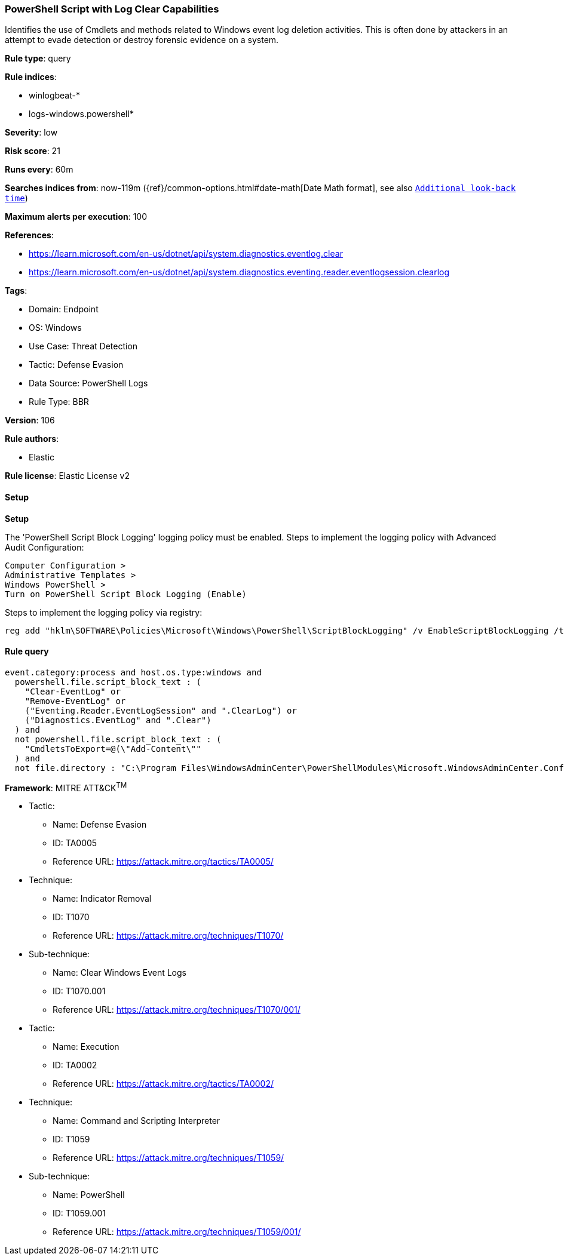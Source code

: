 [[powershell-script-with-log-clear-capabilities]]
=== PowerShell Script with Log Clear Capabilities

Identifies the use of Cmdlets and methods related to Windows event log deletion activities. This is often done by attackers in an attempt to evade detection or destroy forensic evidence on a system.

*Rule type*: query

*Rule indices*: 

* winlogbeat-*
* logs-windows.powershell*

*Severity*: low

*Risk score*: 21

*Runs every*: 60m

*Searches indices from*: now-119m ({ref}/common-options.html#date-math[Date Math format], see also <<rule-schedule, `Additional look-back time`>>)

*Maximum alerts per execution*: 100

*References*: 

* https://learn.microsoft.com/en-us/dotnet/api/system.diagnostics.eventlog.clear
* https://learn.microsoft.com/en-us/dotnet/api/system.diagnostics.eventing.reader.eventlogsession.clearlog

*Tags*: 

* Domain: Endpoint
* OS: Windows
* Use Case: Threat Detection
* Tactic: Defense Evasion
* Data Source: PowerShell Logs
* Rule Type: BBR

*Version*: 106

*Rule authors*: 

* Elastic

*Rule license*: Elastic License v2


==== Setup



*Setup*


The 'PowerShell Script Block Logging' logging policy must be enabled.
Steps to implement the logging policy with Advanced Audit Configuration:

```
Computer Configuration >
Administrative Templates >
Windows PowerShell >
Turn on PowerShell Script Block Logging (Enable)
```

Steps to implement the logging policy via registry:

```
reg add "hklm\SOFTWARE\Policies\Microsoft\Windows\PowerShell\ScriptBlockLogging" /v EnableScriptBlockLogging /t REG_DWORD /d 1
```


==== Rule query


[source, js]
----------------------------------
event.category:process and host.os.type:windows and
  powershell.file.script_block_text : (
    "Clear-EventLog" or
    "Remove-EventLog" or
    ("Eventing.Reader.EventLogSession" and ".ClearLog") or
    ("Diagnostics.EventLog" and ".Clear")
  ) and
  not powershell.file.script_block_text : (
    "CmdletsToExport=@(\"Add-Content\""
  ) and
  not file.directory : "C:\Program Files\WindowsAdminCenter\PowerShellModules\Microsoft.WindowsAdminCenter.Configuration"

----------------------------------

*Framework*: MITRE ATT&CK^TM^

* Tactic:
** Name: Defense Evasion
** ID: TA0005
** Reference URL: https://attack.mitre.org/tactics/TA0005/
* Technique:
** Name: Indicator Removal
** ID: T1070
** Reference URL: https://attack.mitre.org/techniques/T1070/
* Sub-technique:
** Name: Clear Windows Event Logs
** ID: T1070.001
** Reference URL: https://attack.mitre.org/techniques/T1070/001/
* Tactic:
** Name: Execution
** ID: TA0002
** Reference URL: https://attack.mitre.org/tactics/TA0002/
* Technique:
** Name: Command and Scripting Interpreter
** ID: T1059
** Reference URL: https://attack.mitre.org/techniques/T1059/
* Sub-technique:
** Name: PowerShell
** ID: T1059.001
** Reference URL: https://attack.mitre.org/techniques/T1059/001/

